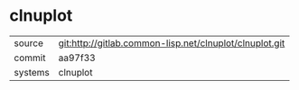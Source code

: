 * clnuplot



|---------+---------------------------------------------------------|
| source  | git:http://gitlab.common-lisp.net/clnuplot/clnuplot.git |
| commit  | aa97f33                                                 |
| systems | clnuplot                                                |
|---------+---------------------------------------------------------|
